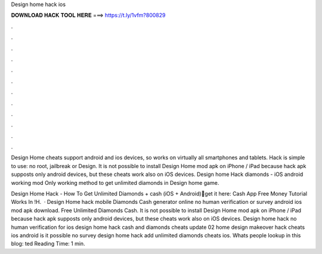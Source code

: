 Design home hack ios



𝐃𝐎𝐖𝐍𝐋𝐎𝐀𝐃 𝐇𝐀𝐂𝐊 𝐓𝐎𝐎𝐋 𝐇𝐄𝐑𝐄 ===> https://t.ly/1vfm?800829



.



.



.



.



.



.



.



.



.



.



.



.

Design Home cheats support android and ios devices, so works on virtually all smartphones and tablets. Hack is simple to use: no root, jailbreak or Design. It is not possible to install Design Home mod apk on iPhone / iPad because hack apk supposts only android devices, but these cheats work also on iOS devices. Design home Hack diamonds - iOS android working mod Only working method to get unlimited diamonds in Design home game.

Design Home Hack - How To Get Unlimited Diamonds + cash (iOS + Android)🔴get it here:  Cash App Free Money Tutorial Works In !H.  · Design Home hack mobile Diamonds Cash generator online no human verification or survey android ios mod apk download. Free Unlimited Diamonds Cash. It is not possible to install Design Home mod apk on iPhone / iPad because hack apk supposts only android devices, but these cheats work also on iOS devices. Design home hack no human verification for ios design home hack cash and diamonds cheats update 02 home design makeover hack cheats ios android is it possible no survey design home hack add unlimited diamonds cheats ios. Whats people lookup in this blog: ted Reading Time: 1 min.
